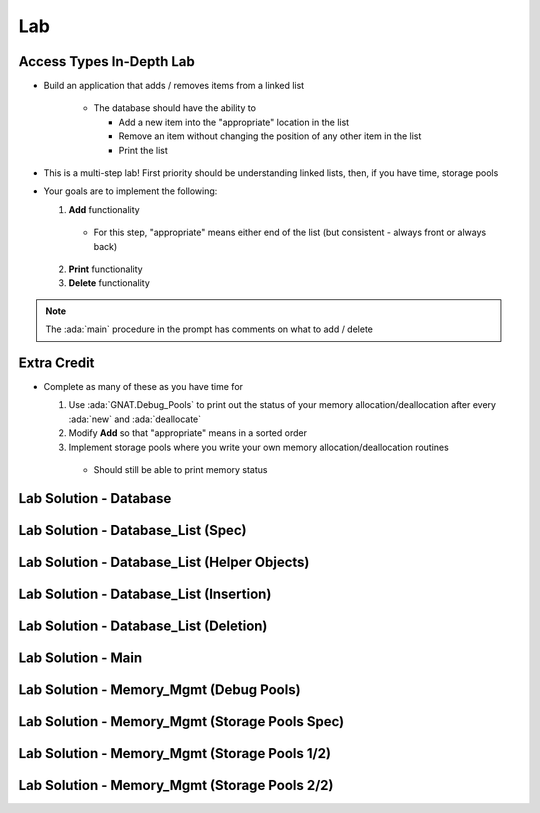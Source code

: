 ========
Lab
========

---------------------------
Access Types In-Depth Lab
---------------------------
   
* Build an application that adds / removes items from a linked list

   * The database should have the ability to

     * Add a new item into the "appropriate" location in the list
     * Remove an item without changing the position of any other item in the list
     * Print the list

* This is a multi-step lab! First priority should be understanding linked lists, then, if you have time, storage pools

* Your goals are to implement the following:

  1. **Add** functionality

    * For this step, "appropriate" means either end of the list (but consistent - always front or always back)

  2. **Print** functionality
  3. **Delete** functionality

.. note::

  The :ada:`main` procedure in the prompt has comments on what to add / delete

--------------
Extra Credit
--------------

* Complete as many of these as you have time for

  1. Use :ada:`GNAT.Debug_Pools` to print out the status of your memory allocation/deallocation after every :ada:`new` and :ada:`deallocate`
  2. Modify **Add** so that "appropriate" means in a sorted order
  3. Implement storage pools where you write your own memory allocation/deallocation routines

    * Should still be able to print memory status

-------------------------
Lab Solution - Database
-------------------------

.. container:: source_include 140_access_types/lab/access_types-in_depth/answer/database.ads :code:Ada :number-lines:1

.. container:: source_include 140_access_types/lab/access_types-in_depth/answer/database.adb :code:Ada :number-lines:1

-------------------------------------
Lab Solution - Database_List (Spec)
-------------------------------------

.. container:: source_include 140_access_types/lab/access_types-in_depth/answer/database_list.ads :code:Ada :number-lines:1

-----------------------------------------------
Lab Solution - Database_List (Helper Objects)
-----------------------------------------------

.. container:: source_include 140_access_types/lab/access_types-in_depth/answer/database_list.adb :start-after:helpers_begin :end-before:helpers_end :code:Ada :number-lines:9

------------------------------------------
Lab Solution - Database_List (Insertion)
------------------------------------------

.. container:: source_include 140_access_types/lab/access_types-in_depth/answer/database_list.adb :start-after:insertion_routines_begin :end-before:insertion_routines_end :code:Ada :number-lines:41

-----------------------------------------
Lab Solution - Database_List (Deletion)
-----------------------------------------

.. container:: source_include 140_access_types/lab/access_types-in_depth/answer/database_list.adb :start-after:deletion_routine_begin :end-before:deletion_routine_end :code:Ada :number-lines:100

---------------------
Lab Solution - Main
---------------------

.. container:: source_include 140_access_types/lab/access_types-in_depth/answer/main.adb :code:Ada :number-lines:1

------------------------------------------
Lab Solution - Memory_Mgmt (Debug Pools)
------------------------------------------

.. container:: source_include 140_access_types/lab/access_types-in_depth/answer/memory_mgmt.ads :code:Ada :number-lines:1

.. container:: source_include 140_access_types/lab/access_types-in_depth/answer/memory_mgmt.adb :code:Ada :number-lines:1

-------------------------------------------------
Lab Solution - Memory_Mgmt (Storage Pools Spec)
-------------------------------------------------

.. container:: source_include 140_access_types/lab/access_types-in_depth/answer/memory_mgmt.ads.storage :code:Ada :number-lines:1

------------------------------------------------
Lab Solution - Memory_Mgmt (Storage Pools 1/2)
------------------------------------------------

.. container:: source_include 140_access_types/lab/access_types-in_depth/answer/memory_mgmt.adb.storage :start-after:--Memory_Mgmt_Helpers :end-before:--Memory_Mgmt_Helpers :code:Ada :number-lines:1

------------------------------------------------
Lab Solution - Memory_Mgmt (Storage Pools 2/2)
------------------------------------------------

.. container:: source_include 140_access_types/lab/access_types-in_depth/answer/memory_mgmt.adb.storage :start-after:--Memory_Mgmt_Substance :end-before:--Memory_Mgmt_Substance :code:Ada :number-lines:49
